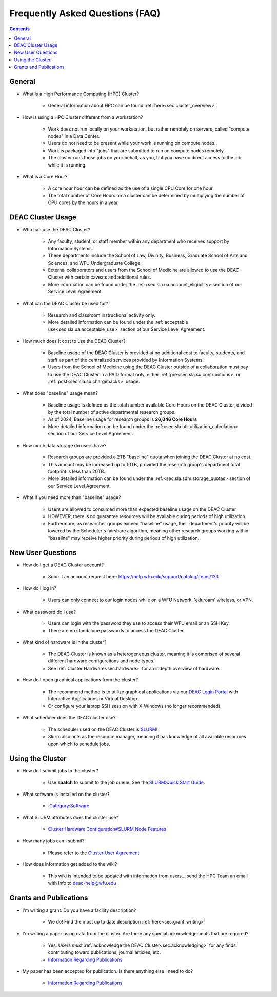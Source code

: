 .. _sec.faq:

################################
Frequently Asked Questions (FAQ)
################################
.. contents::
   :depth: 3
..

.. #############################################################################
.. #############################################################################
.. #############################################################################
.. #############################################################################

.. _sec.faq.general:

*******
General
*******

* What is a High Performance Computing (HPC) Cluster?

	* General information about HPC can be found :ref:`here<sec.cluster_overview>`.

* How is using a HPC Cluster different from a workstation?

	* Work does not run locally on your workstation, but rather remotely on servers, called "compute nodes" in a Data Center.
	* Users do not need to be present while your work is running on compute nodes.
	* Work is packaged into "jobs" that are submitted to run on compute nodes remotely.
	* The cluster runs those jobs on your behalf, as you, but you have no direct access to the job while it is running.

* What is a Core Hour?

	* A core hour hour can be defined as the use of a single CPU Core for one hour.
	* The total number of Core Hours on a cluster can be determined by multiplying the number of CPU cores by the hours in a year.

.. _sec.faq.new_users:

******************
DEAC Cluster Usage
******************

* Who can use the DEAC Cluster?

	* Any faculty, student, or staff member within any department who receives support by Information Systems.
	* These departments include the School of Law, Divinity, Business, Graduate School of Arts and Sciences, and WFU Undergraduate College.
	* External collaborators and users from the School of Medicine are allowed to use the DEAC Cluster with certain caveats and additional rules.
	* More information can be found under the :ref:<sec.sla.ua.account_eligibility> section of our Service Level Agreement.

* What can the DEAC Cluster be used for?

	* Research and classroom instructional activity only.
	* More detailed information can be found under the :ref:`acceptable use<sec.sla.ua.acceptable_use>` section of our Service Level Agreement.

* How much does it cost to use the DEAC Cluster?

	* Baseline usage of the DEAC Cluster is provided at no additional cost to faculty, students, and staff as part of the centralized services provided by Information Systems.
	* Users from the School of Medicine using the DEAC Cluster outside of a collaboration must pay to use the DEAC Cluster in a PAID format only, either :ref:`pre<sec.sla.su.contributions>` or :ref:`post<sec.sla.su.chargebacks>` usage.

* What does "baseline" usage mean?

	* Baseline usage is defined as the total number available Core Hours on the DEAC Cluster, divided by the total number of active departmental research groups.
	* As of 2024, Baseline usage for research groups is **26,046 Core Hours**
	* More detailed information can be found under the :ref:<sec.sla.util.utilization_calculation> section of our Service Level Agreement.

* How much data storage do users have?

	* Research groups are provided a 2TB "baseline" quota when joining the DEAC Cluster at no cost.
	* This amount may be increased up to 10TB, provided the research group's department total footprint is less than 20TB.
	* More detailed information can be found under the :ref:<sec.sla.sdm.storage_quotas> section of our Service Level Agreement.

* What if you need more than "baseline" usage?

	* Users are allowed to consumed more than expected baseline usage on the DEAC Cluster
	* HOWEVER, there is no guarantee resources will be available during periods of high utilization.
	* Furthermore, as researcher groups exceed "baseline" usage, their department's priority will be lowered by the Scheduler's fairshare algorithm, meaning other research groups working within "baseline" may receive higher priority during periods of high utilization.

******************
New User Questions
******************

* How do I get a DEAC Cluster account?

	* Submit an account request here: https://help.wfu.edu/support/catalog/items/123

* How do I log in?

	* Users can only connect to our login nodes while on a WFU Network, 'eduroam' wireless, or VPN.

* What password do I use?

	* Users can login with the password they use to access their WFU email or an SSH Key.
	* There are no standalone passwords to access the DEAC Cluster.

* What kind of hardware is in the cluster?

	* The DEAC Cluster is known as a heterogeneous cluster, meaning it is comprised of several different hardware configurations and node types.
	* See :ref:`Cluster Hardware<sec.hardware>` for an indepth overview of hardware.

* How do I open graphical applications from the cluster?

	* The recommend method is to utilize graphical applications via our `DEAC Login Portal <https://login.deac.wfu.edu>`_ with Interactive Applications or Virtual Desktop.
	* Or configure your laptop SSH session with X-Windows (no longer recommended).

* What scheduler does the DEAC cluster use?

	* The scheduler used on the DEAC Cluster is `SLURM <https://slurm.schedmd.com/>`_!
	* Slurm also acts as the resource manager, meaning it has knowledge of all available resources upon which to schedule jobs.


.. _sec.faq.using:

*****************
Using the Cluster
*****************

* How do I submit jobs to the cluster?

    * Use **sbatch** to submit to the job queue. See the
      `SLURM:Quick Start Guide </SLURM:Quick_Start_Guide>`__.

* What software is installed on the cluster?

    * `:Category:Software </:Category:Software>`__

* What SLURM attributes does the cluster use?

    * `Cluster:Hardware Configuration#SLURM Node Features </Cluster:Hardware_Configuration#SLURM_Node_Features>`__

* How many jobs can I submit?

    * Please refer to the `Cluster:User Agreement </Cluster:User_Agreement>`__

* How does information get added to the wiki?

    * This wiki is intended to be updated with information from users... send the HPC Team
      an email with info to deac-help@wfu.edu


.. _sec.faq.grants:

***********************
Grants and Publications
***********************

* I'm writing a grant. Do you have a facility description?

    * We do! Find the most up to date description :ref:`here<sec.grant_writing>`

* I'm writing a paper using data from the cluster. Are there any special acknowledgements that are required?

    * Yes. Users *must* :ref:`acknowledge the DEAC Cluster<sec.acknowledging>` for any finds contributing toward publications, journal articles, etc.
    * `Information:Regarding Publications </Information:Regarding_Publications>`__

* My paper has been accepted for publication. Is there anything else I need to do?

    * `Information:Regarding Publications </Information:Regarding_Publications>`__
